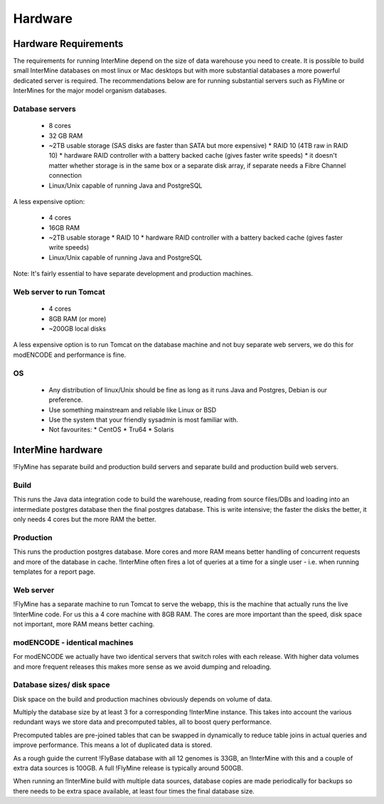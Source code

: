 Hardware
===================

Hardware Requirements 
----------------------

The requirements for running InterMine depend on the size of data warehouse you need to create. It is possible to build small InterMine databases on most linux or Mac desktops but with more substantial databases a more powerful dedicated server is required. The recommendations below are for running substantial servers such as FlyMine or InterMines for the major model organism databases.

Database servers 
~~~~~~~~~~~~~~~~

 * 8 cores
 * 32 GB RAM
 * ~2TB usable storage (SAS disks are faster than SATA but more expensive)
   * RAID 10 (4TB raw in RAID 10)
   * hardware RAID controller with a battery backed cache (gives faster write speeds)
   * it doesn't matter whether storage is in the same box or a separate disk array, if separate needs a Fibre Channel connection 
 * Linux/Unix capable of running Java and PostgreSQL 

A less expensive option:

 * 4 cores
 * 16GB RAM
 * ~2TB usable storage
   *  RAID 10
   *  hardware RAID controller with a battery backed cache (gives faster write speeds) 
 * Linux/Unix capable of running Java and PostgreSQL 

Note:  It's fairly essential to have separate development and production machines.

Web server to run Tomcat
~~~~~~~~~~~~~~~~~~~~~~~~

 * 4 cores
 * 8GB RAM (or more)
 * ~200GB local disks 

A less expensive option is to run Tomcat on the database machine and not buy separate web servers, we do this for modENCODE and performance is fine.

OS
~~~

 * Any distribution of linux/Unix should be fine as long as it runs Java and Postgres, Debian is our preference. 
 * Use something mainstream and reliable like Linux or BSD
 * Use the system that your friendly sysadmin is most familiar with.
 * Not favourites:
   * CentOS
   * Tru64
   * Solaris


InterMine hardware
--------------------

!FlyMine has separate build and production build servers and separate build and production build web servers.

Build
~~~~~~

This runs the Java data integration code to build the warehouse, reading from source files/DBs and loading into an intermediate postgres database then the final postgres database.  This is write intensive; the faster the disks the better, it only needs 4 cores but the more RAM the better.

Production
~~~~~~~~~~
This runs the production postgres database.  More cores and more RAM means better handling of concurrent requests and more of the database in cache.  !InterMine often fires a lot of queries at a time for a single user - i.e. when running templates for a report page.

Web server
~~~~~~~~~~
!FlyMine has a separate machine to run Tomcat to serve the webapp, this is the machine that actually runs the live !InterMine code.  For us this a 4 core machine with 8GB RAM.  The cores are more important than the speed, disk space not important, more RAM means better caching.

modENCODE - identical machines
~~~~~~~~~~~~~~~~~~~~~~~~~~~~~~

For modENCODE we actually have two identical servers that switch roles with each release.  With higher data volumes and more frequent releases this makes more sense as we avoid dumping and reloading.

Database sizes/ disk space
~~~~~~~~~~~~~~~~~~~~~~~~~~

Disk space on the build and production machines obviously depends on volume of data. 

Multiply the database size by at least 3 for a corresponding !InterMine instance.  This takes into account the various redundant ways we store data and precomputed tables, all to boost query performance.

Precomputed tables are pre-joined tables that can be swapped in dynamically to reduce table joins in actual queries and improve performance.  This means a lot of duplicated data is stored.

As a rough guide the current !FlyBase database with all 12 genomes is 33GB, an !InterMine with this and a couple of extra data sources is 100GB.  A full !FlyMine release is typically around 500GB.

When running an !InterMine build with multiple data sources, database copies are made periodically for backups so there needs to be extra space available, at least four times the final database size.

